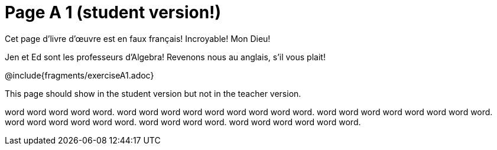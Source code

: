 = Page A 1 (student version!)

Cet page d’livre d’œuvre est en faux français! Incroyable! Mon Dieu!

Jen et Ed sont les professeurs d’Algebra! Revenons nous au
anglais, s’il vous plait!

@include{fragments/exerciseA1.adoc}

This page should show in the student version but not in the
teacher version.

word word word word word. word word word word word word
word word word. word word word word word
word word word. word word word word
word word. word word word word.
word word word word word word.
